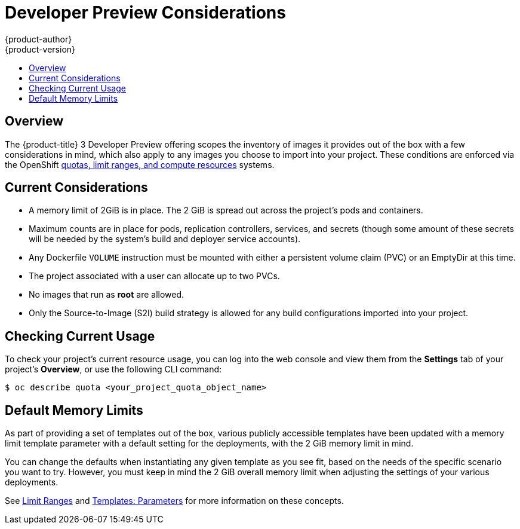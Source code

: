 = Developer Preview Considerations
{product-author}
{product-version}
:data-uri:
:icons:
:experimental:
:toc: macro
:toc-title:
:prewrap!:

toc::[]

== Overview

The {product-title} 3 Developer Preview offering scopes the inventory of images
it provides out of the box with a few considerations in mind, which also apply
to any images you choose to import into your project. These conditions are
enforced via the OpenShift link:../dev_guide/compute_resources.html[quotas,
limit ranges, and compute resources] systems.

[[devpreview-current-considerations]]
== Current Considerations

* A memory limit of 2GiB is in place. The 2 GiB is spread out across the project's
pods and containers.
* Maximum counts are in place for pods, replication controllers, services, and
secrets (though some amount of these secrets will be needed by the system's
build and deployer service accounts).
* Any Dockerfile `VOLUME` instruction must be mounted with either a persistent
volume claim (PVC) or an EmptyDir at this time.
* The project associated with a user can allocate up to two PVCs.
* No images that run as *root* are allowed.
* Only the Source-to-Image (S2I) build strategy is allowed for any build
configurations imported into your project.

[[devpreview-checking-current-usage]]
== Checking Current Usage

To check your project's current resource usage, you can log into the web console
and view them from the *Settings* tab of your project's *Overview*, or use the
following CLI command:

----
$ oc describe quota <your_project_quota_object_name>
----

[[devpreview-default-memory-limits]]
== Default Memory Limits

As part of providing a set of templates out of the box, various publicly
accessible templates have been updated with a memory limit template parameter
with a default setting for the deployments, with the 2 GiB memory limit in mind.

You can change the defaults when instantiating any given template as you see
fit, based on the needs of the specific scenario you want to try. However, you
must keep in mind the 2 GiB overall memory limit when adjusting the settings of
your various deployments.

See link:../dev_guide/compute_resources.html#dev-limit-ranges[Limit Ranges] and
link:../architecture/core_concepts/templates.html#parameters[Templates:
Parameters] for more information on these concepts.
